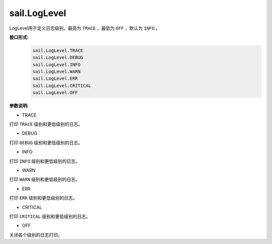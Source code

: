 sail.LogLevel
_____________


LogLevel用于定义日志级别。最高为 ``TRACE`` ，最低为 ``OFF`` ，默认为 ``INFO`` 。


**接口形式:**
    .. code-block:: python

        sail.LogLevel.TRACE
        sail.LogLevel.DEBUG
        sail.LogLevel.INFO
        sail.LogLevel.WARN
        sail.LogLevel.ERR
        sail.LogLevel.CRITICAL
        sail.LogLevel.OFF

**参数说明:**

* TRACE

打印 ``TRACE`` 级别和更低级别的日志。

* DEBUG

打印 ``DEBUG`` 级别和更低级别的日志。

* INFO

打印 ``INFO`` 级别和更低级别的日志。

* WARN

打印 ``WARN`` 级别和更低级别的日志。

* ERR

打印 ``ERR`` 级别和更低级别的日志。

* CRITICAL

打印 ``CRITICAL`` 级别和更低级别的日志。

* OFF

关闭各个级别的日志打印。